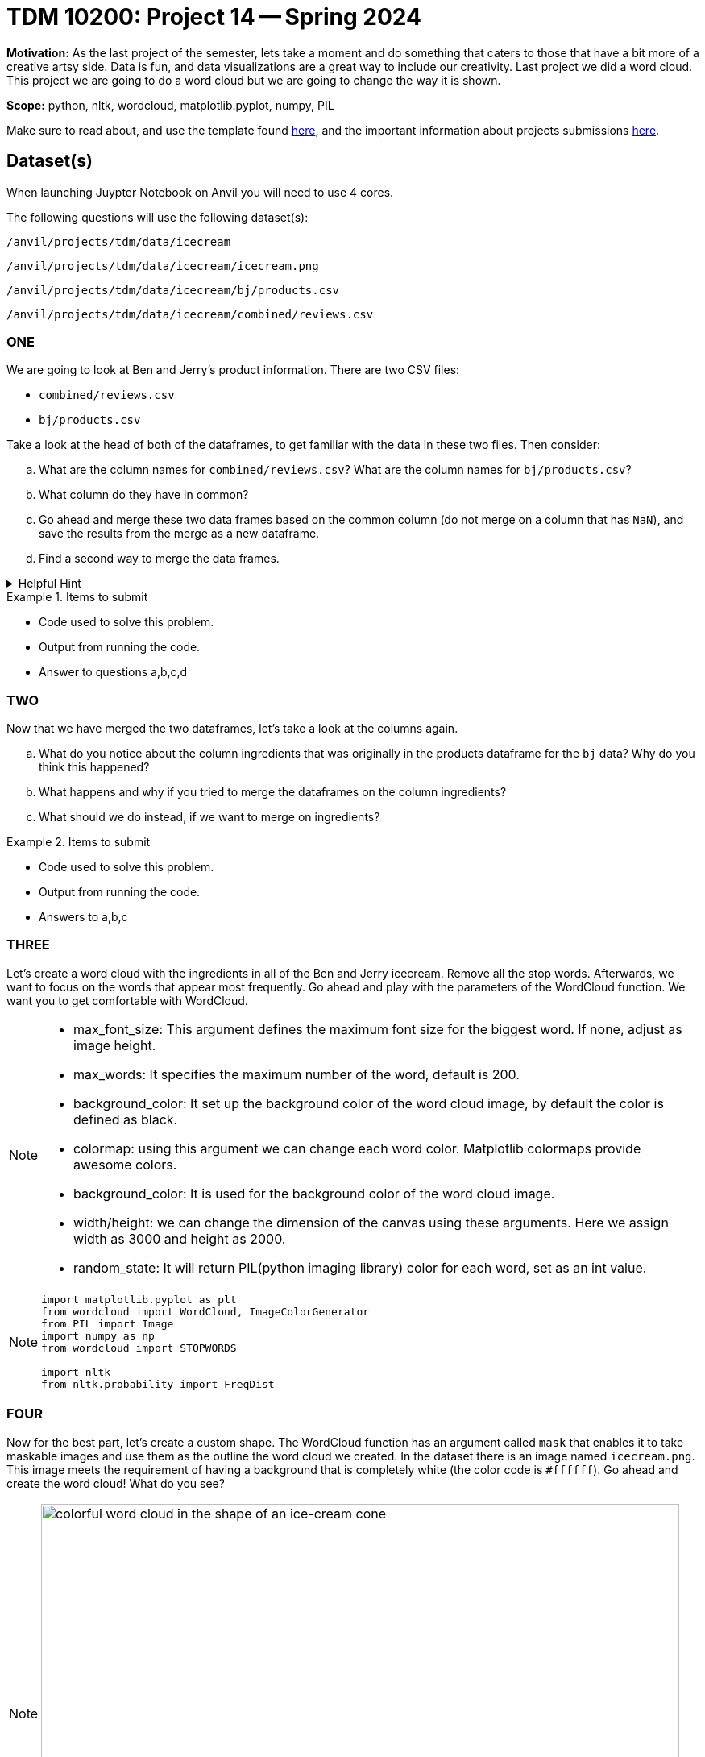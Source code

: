 = TDM 10200: Project 14 -- Spring 2024


**Motivation:** As the last project of the semester, lets take a moment and do something that caters to those that have a bit more of a creative artsy side. Data is fun, and data visualizations are a great way to include our creativity. 
Last project we did a word cloud. This project we are going to do a word cloud but we are going to change the way it is shown. 



**Scope:** python, nltk, wordcloud, matplotlib.pyplot, numpy, PIL

Make sure to read about, and use the template found xref:templates.adoc[here], and the important information about projects submissions xref:submissions.adoc[here].

== Dataset(s)
When launching Juypter Notebook on Anvil you will need to use 4 cores. 

The following questions will use the following dataset(s):

`/anvil/projects/tdm/data/icecream`

`/anvil/projects/tdm/data/icecream/icecream.png`

`/anvil/projects/tdm/data/icecream/bj/products.csv`

`/anvil/projects/tdm/data/icecream/combined/reviews.csv`

=== ONE
 

We are going to look at Ben and Jerry's product information. There are two CSV files:

* `combined/reviews.csv`
* `bj/products.csv`

Take a look at the head of both of the dataframes, to get familiar with the data in these two files.  Then consider:

[loweralpha]
.. What are the column names for `combined/reviews.csv`? What are the column names for `bj/products.csv`?
.. What column do they have in common?
.. Go ahead and merge these two data frames based on the common column (do not merge on a column that has `NaN`), and save the results from the merge as a new dataframe.
.. Find a second way to merge the data frames.

.Helpful Hint
[%collapsible]
====
[source,python]
----
(pd.merge(df1, df2, on='column'))
----
====


.Items to submit
====
- Code used to solve this problem.
- Output from running the code.
- Answer to questions a,b,c,d
====

=== TWO
 

Now that we have merged the two dataframes, let's take a look at the columns again.

[loweralpha]
.. What do you notice about the column ingredients that was originally in the products dataframe for the `bj` data? Why do you think this happened?
.. What happens and why if you tried to merge the dataframes on the column ingredients?
.. What should we do instead, if we want to merge on ingredients? 


.Items to submit
====
- Code used to solve this problem.
- Output from running the code.
- Answers to a,b,c
====

=== THREE
 

Let's create a word cloud with the ingredients in all of the Ben and Jerry icecream. 
Remove all the stop words.  Afterwards, we want to focus on the words that appear most frequently.
Go ahead and play with the parameters of the WordCloud function.  We want you to get comfortable with WordCloud.

[NOTE]
====
* max_font_size: This argument defines the maximum font size for the biggest word. If none, adjust as image height.
* max_words: It specifies the maximum number of the word, default is 200.
* background_color: It set up the background color of the word cloud image, by default the color is defined as black.
* colormap: using this argument we can change each word color. Matplotlib colormaps provide awesome colors.
* background_color: It is used for the background color of the word cloud image.
* width/height: we can change the dimension of the canvas using these arguments. Here we assign width as 3000 and height as 2000.
* random_state:  It will return PIL(python imaging library) color for each word, set as an int value. 
====

[NOTE]
====
[source,python]
----

import matplotlib.pyplot as plt
from wordcloud import WordCloud, ImageColorGenerator
from PIL import Image
import numpy as np
from wordcloud import STOPWORDS

import nltk
from nltk.probability import FreqDist
----
====
 

=== FOUR
 

Now for the best part, let's create a custom shape. The WordCloud function has an argument called `mask` that enables it to take maskable images and use them as the outline the word cloud we created.
In the dataset there is an image named `icecream.png`. This image meets the requirement of having a background that is completely white (the color code is `#ffffff`). 
Go ahead and create the word cloud! 
What do you see? 

[NOTE]
====
image::figure52.webp[colorful word cloud in the shape of an ice-cream cone, width=792, height=500, loading=lazy, title="colorful word cloud in the shape of an ice-cream cone"]
====


[NOTE]
====
* mask: Specify the shape of the word cloud image. By default, it takes a rectangle. 
* Contour_width: This parameter creates an outline of the word cloud mask.
* Contour_color: Contour_color use for the outline color of the mask image.
====

[NOTE]
====
[source, python]
----
# Load the image mask
icecream_mask = np.array(Image.open('path'))

# Extract the text to use for the word cloud
text = " ".join(str(each) for each in df.columnname)

# Create a WordCloud object with the mask
wordcloud = WordCloud(max_words=200, colormap='Set1', background_color="white", mask=icecream_mask).generate(text)

# Display the word cloud on top of the image
fig, ax = plt.subplots(figsize=(8, 6))
ax.imshow(wordcloud, interpolation="bilinear")
ax.axis('off')

plt.show()
----
====



[WARNING]
====
_Please_ make sure to double check that your submission is complete, and contains all of your code and output before submitting. If you are on a spotty internet connection, it is recommended to download your submission after submitting it to make sure what you _think_ you submitted, was what you _actually_ submitted.
                                                                                                                             
In addition, please review our xref:submissions.adoc[submission guidelines] before submitting your project.
====
